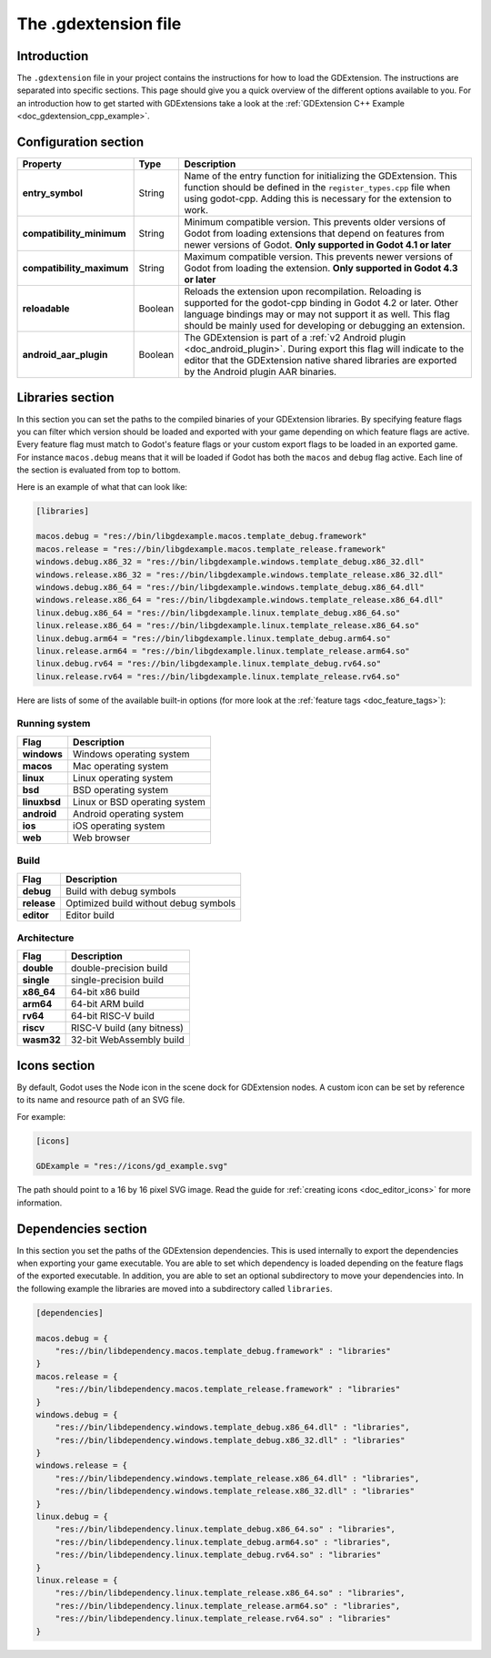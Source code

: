.. _doc_gdextension_file_sections:

The .gdextension file
=====================

Introduction
------------

The ``.gdextension`` file in your project contains the instructions for how to load
the GDExtension. The instructions are separated into specific sections. This page
should give you a quick overview of the different options available to you. For an introduction
how to get started with GDExtensions take a look at the :ref:`GDExtension C++ Example <doc_gdextension_cpp_example>`.

Configuration section
---------------------

+-------------------------------+------------+------------------------------------------------------------------------------------------------------+
| Property                      | Type       | Description                                                                                          |
+===============================+============+======================================================================================================+
| **entry_symbol**              | String     | Name of the entry function for initializing the GDExtension. This function should be defined in      |
|                               |            | the ``register_types.cpp`` file when using godot-cpp. Adding this is necessary for the extension to  |
|                               |            | work.                                                                                                |
+-------------------------------+------------+------------------------------------------------------------------------------------------------------+
| **compatibility_minimum**     | String     | Minimum compatible version. This prevents older versions of Godot from loading extensions that       |
|                               |            | depend on features from newer versions of Godot. **Only supported in Godot 4.1 or later**            |
+-------------------------------+------------+------------------------------------------------------------------------------------------------------+
| **compatibility_maximum**     | String     | Maximum compatible version. This prevents newer versions of Godot from loading the extension.        |
|                               |            | **Only supported in Godot 4.3 or later**                                                             |
+-------------------------------+------------+------------------------------------------------------------------------------------------------------+
| **reloadable**                | Boolean    | Reloads the extension upon recompilation. Reloading is supported for the godot-cpp binding in        |
|                               |            | Godot 4.2 or later. Other language bindings may or may not support it as well. This flag should be   |
|                               |            | mainly used for developing or debugging an extension.                                                |
+-------------------------------+------------+------------------------------------------------------------------------------------------------------+
| **android_aar_plugin**        | Boolean    | The GDExtension is part of a :ref:`v2 Android plugin <doc_android_plugin>`. During export this flag  |
|                               |            | will indicate to the editor that the GDExtension native shared libraries are exported by the Android |
|                               |            | plugin AAR binaries.                                                                                 |
+-------------------------------+------------+------------------------------------------------------------------------------------------------------+

Libraries section
-----------------

In this section you can set the paths to the compiled binaries of your GDExtension libraries.
By specifying feature flags you can filter which version should be loaded and exported with your
game depending on which feature flags are active. Every feature flag must match to Godot's
feature flags or your custom export flags to be loaded in an exported game. For instance ``macos.debug``
means that it will be loaded if Godot has both the ``macos`` and ``debug`` flag active. Each
line of the section is evaluated from top to bottom.

Here is an example of what that can look like:

.. code-block:: none

    [libraries]

    macos.debug = "res://bin/libgdexample.macos.template_debug.framework"
    macos.release = "res://bin/libgdexample.macos.template_release.framework"
    windows.debug.x86_32 = "res://bin/libgdexample.windows.template_debug.x86_32.dll"
    windows.release.x86_32 = "res://bin/libgdexample.windows.template_release.x86_32.dll"
    windows.debug.x86_64 = "res://bin/libgdexample.windows.template_debug.x86_64.dll"
    windows.release.x86_64 = "res://bin/libgdexample.windows.template_release.x86_64.dll"
    linux.debug.x86_64 = "res://bin/libgdexample.linux.template_debug.x86_64.so"
    linux.release.x86_64 = "res://bin/libgdexample.linux.template_release.x86_64.so"
    linux.debug.arm64 = "res://bin/libgdexample.linux.template_debug.arm64.so"
    linux.release.arm64 = "res://bin/libgdexample.linux.template_release.arm64.so"
    linux.debug.rv64 = "res://bin/libgdexample.linux.template_debug.rv64.so"
    linux.release.rv64 = "res://bin/libgdexample.linux.template_release.rv64.so"


Here are lists of some of the available built-in options (for more look at the :ref:`feature tags <doc_feature_tags>`):

Running system
^^^^^^^^^^^^^^

+-------------------------------+------------------------------------------------------------------------------------------------------+
| Flag                          | Description                                                                                          |
+===============================+======================================================================================================+
| **windows**                   | Windows operating system                                                                             |
+-------------------------------+------------------------------------------------------------------------------------------------------+
| **macos**                     | Mac operating system                                                                                 |
+-------------------------------+------------------------------------------------------------------------------------------------------+
| **linux**                     | Linux operating system                                                                               |
+-------------------------------+------------------------------------------------------------------------------------------------------+
| **bsd**                       | BSD operating system                                                                                 |
+-------------------------------+------------------------------------------------------------------------------------------------------+
| **linuxbsd**                  | Linux or BSD operating system                                                                        |
+-------------------------------+------------------------------------------------------------------------------------------------------+
| **android**                   | Android operating system                                                                             |
+-------------------------------+------------------------------------------------------------------------------------------------------+
| **ios**                       | iOS operating system                                                                                 |
+-------------------------------+------------------------------------------------------------------------------------------------------+
| **web**                       | Web browser                                                                                          |
+-------------------------------+------------------------------------------------------------------------------------------------------+

Build
^^^^^

+-------------------------------+------------------------------------------------------------------------------------------------------+
| Flag                          | Description                                                                                          |
+===============================+======================================================================================================+
| **debug**                     | Build with debug symbols                                                                             |
+-------------------------------+------------------------------------------------------------------------------------------------------+
| **release**                   | Optimized build without debug symbols                                                                |
+-------------------------------+------------------------------------------------------------------------------------------------------+
| **editor**                    | Editor build                                                                                         |
+-------------------------------+------------------------------------------------------------------------------------------------------+

Architecture
^^^^^^^^^^^^

+-------------------------------+------------------------------------------------------------------------------------------------------+
| Flag                          | Description                                                                                          |
+===============================+======================================================================================================+
| **double**                    | double-precision build                                                                               |
+-------------------------------+------------------------------------------------------------------------------------------------------+
| **single**                    | single-precision build                                                                               |
+-------------------------------+------------------------------------------------------------------------------------------------------+
| **x86_64**                    | 64-bit x86 build                                                                                     |
+-------------------------------+------------------------------------------------------------------------------------------------------+
| **arm64**                     | 64-bit ARM build                                                                                     |
+-------------------------------+------------------------------------------------------------------------------------------------------+
| **rv64**                      | 64-bit RISC-V build                                                                                  |
+-------------------------------+------------------------------------------------------------------------------------------------------+
| **riscv**                     | RISC-V build (any bitness)                                                                           |
+-------------------------------+------------------------------------------------------------------------------------------------------+
| **wasm32**                    | 32-bit WebAssembly build                                                                             |
+-------------------------------+------------------------------------------------------------------------------------------------------+

Icons section
-------------

By default, Godot uses the Node icon in the scene dock for GDExtension nodes. A custom icon can be
set by reference to its name and resource path of an SVG file.

For example:

.. code-block:: none

    [icons]

    GDExample = "res://icons/gd_example.svg"

The path should point to a 16 by 16 pixel SVG image. Read the guide for :ref:`creating icons <doc_editor_icons>`
for more information.

Dependencies section
--------------------

In this section you set the paths of the GDExtension dependencies. This is used internally to export the dependencies
when exporting your game executable. You are able to set which dependency is loaded depending on the feature flags
of the exported executable. In addition, you are able to set an optional subdirectory to move your dependencies into.
In the following example the libraries are moved into a subdirectory called ``libraries``.

.. code-block:: none

    [dependencies]

    macos.debug = {
        "res://bin/libdependency.macos.template_debug.framework" : "libraries"
    }
    macos.release = {
        "res://bin/libdependency.macos.template_release.framework" : "libraries"
    }
    windows.debug = {
        "res://bin/libdependency.windows.template_debug.x86_64.dll" : "libraries",
        "res://bin/libdependency.windows.template_debug.x86_32.dll" : "libraries"
    }
    windows.release = {
        "res://bin/libdependency.windows.template_release.x86_64.dll" : "libraries",
        "res://bin/libdependency.windows.template_release.x86_32.dll" : "libraries"
    }
    linux.debug = {
        "res://bin/libdependency.linux.template_debug.x86_64.so" : "libraries",
        "res://bin/libdependency.linux.template_debug.arm64.so" : "libraries",
        "res://bin/libdependency.linux.template_debug.rv64.so" : "libraries"
    }
    linux.release = {
        "res://bin/libdependency.linux.template_release.x86_64.so" : "libraries",
        "res://bin/libdependency.linux.template_release.arm64.so" : "libraries",
        "res://bin/libdependency.linux.template_release.rv64.so" : "libraries"
    }

